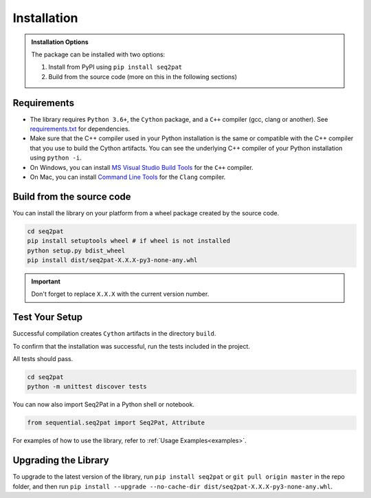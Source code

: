 .. _installation:

Installation
============

.. admonition:: Installation Options

	The package can be installed with two options:

	1. Install from PyPI using ``pip install seq2pat``
	2. Build from the source code (more on this in the following sections)

.. _requirements:

Requirements
------------

* The library requires ``Python 3.6+``, the ``Cython`` package,  and a ``C++`` compiler (gcc, clang or another). See `requirements.txt`_  for dependencies.

* Make sure that the C++ compiler used in your Python installation is the same or compatible with the C++ compiler that you use to build the Cython artifacts. You can see the underlying C++ compiler of your Python installation using ``python -i``.

* On Windows, you can install `MS Visual Studio Build Tools`_ for the ``C++`` compiler.

* On Mac, you can install `Command Line Tools`_ for the ``Clang`` compiler.

Build from the source code
-----------------------

You can install the library on your platform from a wheel package created by the source code.

.. code-block:: python

	cd seq2pat
	pip install setuptools wheel # if wheel is not installed
	python setup.py bdist_wheel
	pip install dist/seq2pat-X.X.X-py3-none-any.whl

.. important:: Don't forget to replace ``X.X.X`` with the current version number.

Test Your Setup
---------------

Successful compilation creates ``Cython`` artifacts in the directory ``build``.

To confirm that the installation was successful, run the tests included in the project.

All tests should pass.

.. code-block:: python

	cd seq2pat
	python -m unittest discover tests

You can now also import Seq2Pat in a Python shell or notebook.

.. code-block:: python

	from sequential.seq2pat import Seq2Pat, Attribute

For examples of how to use the library, refer to :ref:`Usage Examples<examples>`.

Upgrading the Library
---------------------

To upgrade to the latest version of the library, run ``pip install seq2pat`` or ``git pull origin master`` in the repo folder,
and then run ``pip install --upgrade --no-cache-dir dist/seq2pat-X.X.X-py3-none-any.whl``.

.. _MS Visual Studio Build Tools: https://visualstudio.microsoft.com/downloads/
.. _Command Line Tools: https://developer.apple.com/
.. _requirements.txt: https://github.com/fidelity/seq2pat/blob/master/requirements.txt
